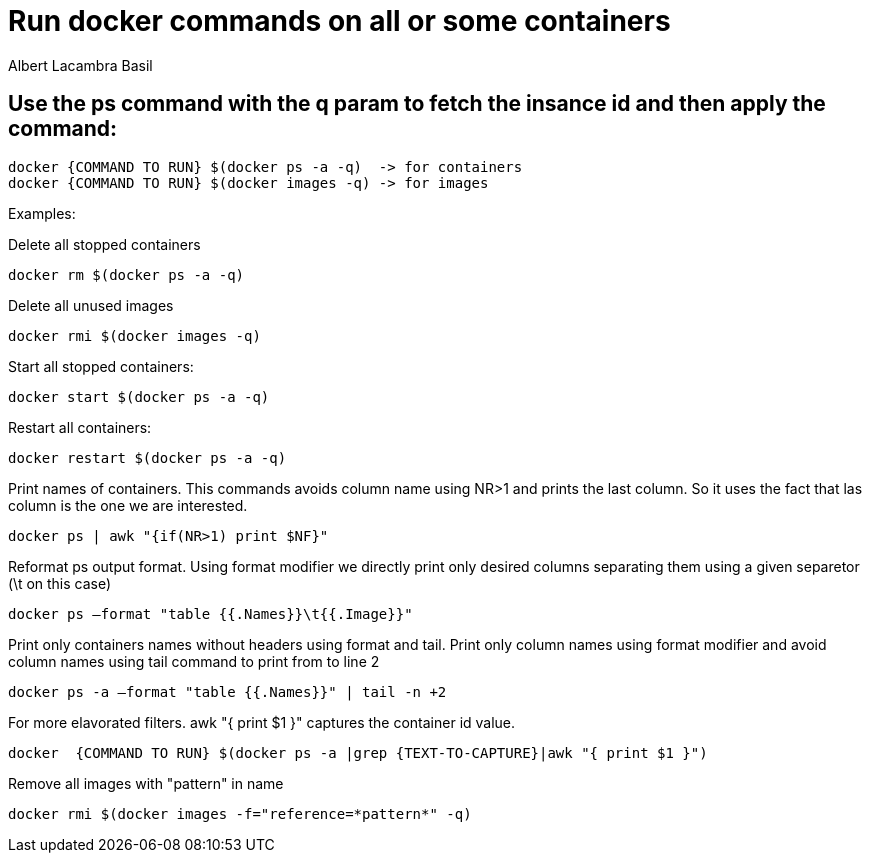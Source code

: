 = Run docker commands on all or some containers
Albert Lacambra Basil
:jbake-title: Run docker commands on all or some containers
:description: execute a docker command over containers matchin some given expression
:jbake-date: 2019-09-01
:jbake-type: post
:jbake-status: published
:jbake-tags: docker
:doc-id: run-docker-commands-on-all-or-some-containers

== Use the ps command with the q param to fetch the insance id and then apply the command:
[source, shell]
--
docker {COMMAND TO RUN} $(docker ps -a -q)  -> for containers
docker {COMMAND TO RUN} $(docker images -q) -> for images
--

Examples:

.Delete all stopped containers
[source, shell]
--
docker rm $(docker ps -a -q)
--
.Delete all unused images
[source, shell]
--
docker rmi $(docker images -q)
--

.Start all stopped containers:
[source, shell]
--
docker start $(docker ps -a -q)
--

.Restart all containers: 
[source, shell]
--
docker restart $(docker ps -a -q)
--

.Print names of containers. This commands avoids column name using NR>1 and prints the last column. So it uses the fact that las column is the one we are interested.
[source, shell]
--
docker ps | awk "{if(NR>1) print $NF}"
--

.Reformat ps output format. Using format modifier we directly print only desired columns separating them using a given separetor (\t on this case) 
[source, shell]
--
docker ps –format "table {{.Names}}\t{{.Image}}"
--

.Print only containers names without headers using format and tail. Print only column names using format modifier and avoid column names using tail command to print from to line 2
[source, shell]
--
docker ps -a –format "table {{.Names}}" | tail -n +2
--

.For more elavorated filters. awk "{ print $1 }" captures the container id value.
[source, shell]
--
docker  {COMMAND TO RUN} $(docker ps -a |grep {TEXT-TO-CAPTURE}|awk "{ print $1 }")  
--

.Remove all images with  "pattern" in name
[source, shell]
--
docker rmi $(docker images -f="reference=*pattern*" -q)
--